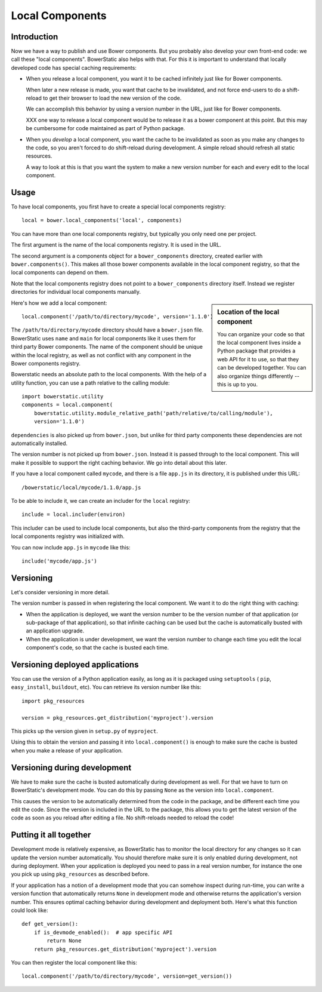 Local Components
================

Introduction
------------

Now we have a way to publish and use Bower components. But you
probably also develop your own front-end code: we call these "local
components". BowerStatic also helps with that. For this it is
important to understand that locally developed code has special
caching requirements:

* When you release a local component, you want it to be cached
  infinitely just like for Bower components.

  When later a new release is made, you want that cache to be
  invalidated, and not force end-users to do a shift-reload to get
  their browser to load the new version of the code.

  We can accomplish this behavior by using a version number in the
  URL, just like for Bower components.

  XXX one way to release a local component would be to release it
  as a bower component at this point. But this may be cumbersome
  for code maintained as part of Python package.

* When you *develop* a local component, you want the cache to be
  invalidated as soon as you make any changes to the code, so you
  aren't forced to do shift-reload during development. A simple reload
  should refresh all static resources.

  A way to look at this is that you want the system to make a new
  version number for each and every edit to the local component.

Usage
-----

To have local components, you first have to create a special local
components registry::

  local = bower.local_components('local', components)

You can have more than one local components registry, but typically
you only need one per project.

The first argument is the name of the local components registry. It is
used in the URL.

The second argument is a components object for a ``bower_components``
directory, created earlier with ``bower.components()``. This makes all
those bower components available in the local component registry, so
that the local components can depend on them.

Note that the local components registry does not point to a
``bower_components`` directory itself. Instead we register directories
for individual local components manually.

.. sidebar:: Location of the local component

  You can organize your code so that the local component lives inside
  a Python package that provides a web API for it to use, so that they
  can be developed together. You can also organize things differently
  -- this is up to you.

Here's how we add a local component::

  local.component('/path/to/directory/mycode', version='1.1.0')

The ``/path/to/directory/mycode`` directory should have a
``bower.json`` file. BowerStatic uses ``name`` and ``main`` for local
components like it uses them for third party Bower components. The
name of the component should be unique within the local registry, as
well as not conflict with any component in the Bower components
registry.

Bowerstatic needs an absolute path to the local components. With the help of
a utility function, you can use a path relative to the calling module::

  import bowerstatic.utility
  components = local.component(
      bowerstatic.utility.module_relative_path('path/relative/to/calling/module'),
      version='1.1.0')

``dependencies`` is also picked up from ``bower.json``, but unlike for
third party components these dependencies are not automatically
installed.

The version number is not picked up from ``bower.json``. Instead it is
passed through to the local component. This will make it possible to
support the right caching behavior. We go into detail about this
later.

If you have a local component called ``mycode``, and there is a file
``app.js`` in its directory, it is published under this URL::

  /bowerstatic/local/mycode/1.1.0/app.js

To be able to include it, we can create an includer for the ``local``
registry::

  include = local.includer(environ)

This includer can be used to include local components, but also the
third-party components from the registry that the local components
registry was initialized with.

You can now include ``app.js`` in ``mycode`` like this::

  include('mycode/app.js')

Versioning
----------

Let's consider versioning in more detail.

The version number is passed in when registering the local component.
We want it to do the right thing with caching:

* When the application is deployed, we want the version number to be
  the version number of that application (or sub-package of that
  application), so that infinite caching can be used but the cache is
  automatically busted with an application upgrade.

* When the application is under development, we want the version
  number to change each time you edit the local component's code, so that
  the cache is busted each time.

Versioning deployed applications
--------------------------------

You can use the version of a Python application easily, as long as it
is packaged using ``setuptools`` ( ``pip``, ``easy_install``,
``buildout``, etc). You can retrieve its version number like this::

  import pkg_resources

  version = pkg_resources.get_distribution('myproject').version

This picks up the version given in ``setup.py`` of ``myproject``.

Using this to obtain the version and passing it into
``local.component()`` is enough to make sure the cache is busted when
you make a release of your application.

Versioning during development
-----------------------------

We have to make sure the cache is busted automatically during
development as well. For that we have to turn on BowerStatic's
development mode. You can do this by passing ``None`` as the version
into ``local.component``.

This causes the version to be automatically determined from the code
in the package, and be different each time you edit the code. Since
the version is included in the URL to the package, this allows you to
get the latest version of the code as soon as you reload after editing
a file. No shift-reloads needed to reload the code!

Putting it all together
-----------------------

Development mode is relatively expensive, as BowerStatic has to
monitor the local directory for any changes so it can update the
version number automatically. You should therefore make sure it is
only enabled during development, not during deployment. When your
application is deployed you need to pass in a real version number, for
instance the one you pick up using ``pkg_resources`` as described
before.

If your application has a notion of a development mode that you can
somehow inspect during run-time, you can write a version function that
automatically returns ``None`` in development mode and otherwise
returns the application's version number. This ensures optimal caching
behavior during development and deployment both. Here's what this
function could look like::

  def get_version():
      if is_devmode_enabled():  # app specific API
          return None
      return pkg_resources.get_distribution('myproject').version

You can then register the local component like this::

  local.component('/path/to/directory/mycode', version=get_version())
